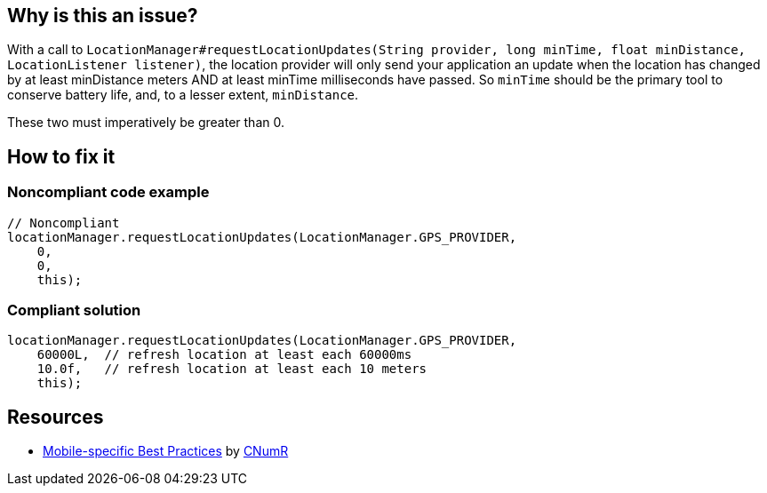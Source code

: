 :!sectids:

== Why is this an issue?

With a call to `LocationManager#requestLocationUpdates(String provider, long minTime, float minDistance, LocationListener listener)`, the location provider will only send your application an update when the location has changed by at least minDistance meters AND at least minTime milliseconds have passed. So `minTime` should be the primary tool to conserve battery life, and, to a lesser extent, `minDistance`.

These two must imperatively be greater than 0.

== How to fix it
=== Noncompliant code example

```java
// Noncompliant
locationManager.requestLocationUpdates(LocationManager.GPS_PROVIDER,
    0,
    0,
    this);
```

=== Compliant solution

```java
locationManager.requestLocationUpdates(LocationManager.GPS_PROVIDER,
    60000L,  // refresh location at least each 60000ms
    10.0f,   // refresh location at least each 10 meters
    this);
```

== Resources

- https://github.com/cnumr/best-practices-mobile[Mobile-specific Best Practices] by https://collectif.greenit.fr/index_en.html[CNumR]


